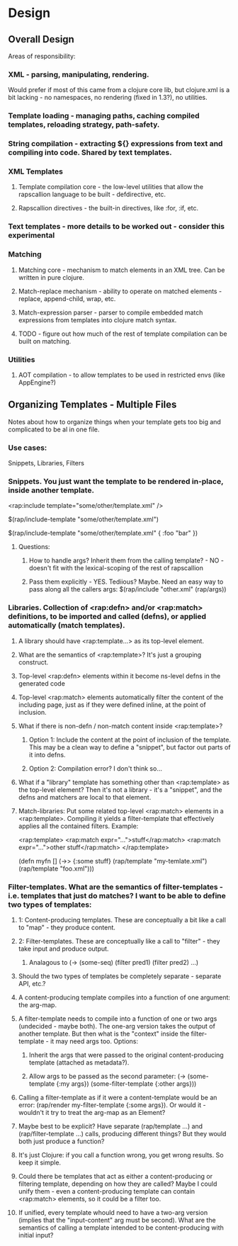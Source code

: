 
* Design

** Overall Design

Areas of responsibility:

*** XML - parsing, manipulating, rendering.
Would prefer if most of this came from a clojure core lib, but
clojure.xml is a bit lacking - no namespaces, no rendering (fixed in
1.3?), no utilities.

*** Template loading - managing paths, caching compiled templates, reloading strategy, path-safety.

*** String compilation - extracting ${} expressions from text and compiling into code. Shared by text templates.

*** XML Templates
**** Template compilation core - the low-level utilities that allow the rapscallion language to be built - defdirective, etc.
**** Rapscallion directives - the built-in directives, like :for, :if, etc.

*** Text templates - more details to be worked out - consider this experimental

*** Matching
**** Matching core - mechanism to match elements in an XML tree. Can be written in pure clojure.
**** Match-replace mechanism - ability to operate on matched elements - replace, append-child, wrap, etc.
**** Match-expression parser - parser to compile embedded match expressions from templates into clojure match syntax.
**** TODO - figure out how much of the rest of template compilation can be built on matching.

*** Utilities
**** AOT compilation - to allow templates to be used in restricted envs (like AppEngine?)


** Organizing Templates - Multiple Files

   Notes about how to organize things when your template gets too big and
   complicated to be al in one file.

*** Use cases:
    Snippets, Libraries, Filters

*** Snippets. You just want the template to be rendered in-place, inside another template.

       <rap:include template="some/other/template.xml" />

       $(rap/include-template "some/other/template.xml")

       $(rap/include-template "some/other/template.xml" { :foo "bar" })

**** Questions:
****** How to handle args? Inherit them from the calling template? - NO - doesn't fit with the lexical-scoping of the rest of rapscallion
****** Pass them explicitly - YES.  Tediious? Maybe.  Need an easy way to pass along all the callers args:  $(rap/include "other.xml" (rap/args))
      

*** Libraries. Collection of <rap:defn> and/or <rap:match> definitions, to be imported and called (defns), or applied automatically (match templates).

**** A library should have <rap:template...> as its top-level element.
**** What are the semantics of <rap:template>? It's just a grouping construct.
**** Top-level <rap:defn> elements within it become ns-level defns in the generated code
**** Top-level <rap:match> elements automatically filter the content of the including page, just as if they were defined inline, at the point of inclusion.
**** What if there is non-defn / non-match content inside <rap:template>?
***** Option 1: Include the content at the point of inclusion of the template. This may be a clean way to define a "snippet", but factor out parts of it into defns.
***** Option 2: Compilation error? I don't think so...
**** What if a "library" template has something other than <rap:template> as the top-level element? Then it's not a library - it's a "snippet", and the defns and matchers are local to that element.
**** Match-libraries: Put some related top-level <rap:match> elements in a <rap:template>. Compiling it yields a filter-template that effectively applies all the contained filters. Example: 
     # file: foo.xml
     <rap:template> <rap:match expr="...">stuff</rap:match> <rap:match
       expr="...">other stuff</rap:match> </rap:template>
     # file: bar.clj
     (defn myfn [] (->> {:some stuff} (rap/template "my-temlate.xml")
         (rap/template "foo.xml")))


*** Filter-templates.  What are the semantics of filter-templates - i.e. templates that just do matches?  I want to be able to define two types of templates:
**** 1: Content-producing templates. These are conceptually a bit like a call to "map" - they produce content.
**** 2: Filter-templates. These are conceptually like a call to "filter" - they take input and produce output.
***** Analagous to (-> (some-seq) (filter pred1) (filter pred2) ...)
**** Should the two types of templates be completely separate - separate API, etc.?
**** A content-producing template compiles into a function of one argument: the arg-map.
**** A filter-template needs to compile into a function of one or two args (undecided - maybe both). The one-arg version takes the output of another template. But then what is the "context" inside the filter-template - it may need args too.  Options:
***** Inherit the args that were passed to the original content-producing template (attached as metadata?).
***** Allow args to be passed as the second parameter:  (-> (some-template {:my args}) (some-filter-template {:other args}))
**** Calling a filter-template as if it were a content-template would be an error:  (rap/render my-filter-template {:some args}).  Or would it - wouldn't it try to treat the arg-map as an Element?
**** Maybe best to be explicit?  Have separate (rap/template ...) and (rap/filter-template ...) calls, producing different things?  But they would both just produce a function?
**** It's just Clojure: if you call a function wrong, you get wrong results. So keep it simple.
**** Could there be templates that act as either a content-producing or filtering template, depending on how they are called? Maybe I could unify them - even a content-producing template can contain <rap:match> elements, so it could be a filter too.
**** If unified, every template whould need to have a two-arg version (implies that the "input-content" arg must be second). What are the semantics of calling a template intended to be content-producing with initial input?
    

